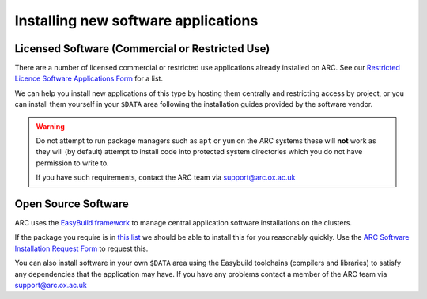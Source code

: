 Installing new software applications
====================================

Licensed Software (Commercial or Restricted Use)
------------------------------------------------

There are a number of licensed commercial or restricted use applications already installed on ARC. See our `Restricted Licence Software Applications Form <https://www.arc.ox.ac.uk/restricted-licence-software-applications>`_
for a list.


We can help you install new applications of this type by hosting them centrally and restricting access by project, or you can install them yourself in your
``$DATA`` area following the installation guides provided by the software vendor.

.. warning::

  Do not attempt to run package managers such as ``apt`` or ``yum`` on the ARC systems these will **not** work as they will (by default) attempt to install code into
  protected system directories which you do not have permission to write to. 
  
  If you have such requirements, contact the ARC team via support@arc.ox.ac.uk
    
Open Source Software
--------------------

ARC uses the `EasyBuild framework <http://easybuild.io>`_ to manage central application software installations on the clusters. 

If the package you require is in `this list <https://docs.easybuild.io/en/latest/version-specific/Supported_software.html>`_ we should be able to install this for you reasonably quickly. Use the `ARC Software Installation Request Form <https://www.arc.ox.ac.uk/arc-software-request-page>`_ to request this.

You can also install software in your own ``$DATA`` area using the Easybuild toolchains (compilers and libraries) to satisfy any dependencies that the application may have. If you have any problems contact a member of the ARC team via support@arc.ox.ac.uk


